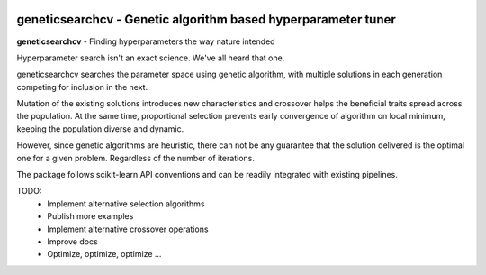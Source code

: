 .. -*- mode: rst -*-

|ReadTheDocs|_

.. |ReadTheDocs| image:: https://readthedocs.org/projects/geneticsearchcv/badge/?version=latest
.. _ReadTheDocs: https://geneticsearchcv.readthedocs.io/en/latest/?badge=latest

geneticsearchcv - Genetic algorithm based hyperparameter tuner
==============================================================

.. _scikit-learn: https://scikit-learn.org

**geneticsearchcv** - Finding hyperparameters the way nature intended

Hyperparameter search isn't an exact science. We've all heard that one.

geneticsearchcv searches the parameter space using genetic algorithm,
with multiple solutions in each generation competing for inclusion in the next.

Mutation of the existing solutions introduces new characteristics and crossover
helps the beneficial traits spread across the population.
At the same time, proportional selection prevents early convergence of algorithm on local
minimum, keeping the population diverse and dynamic.

However, since genetic algorithms are heuristic, there can not be any guarantee that
the solution delivered is the optimal one for a given problem.
Regardless of the number of iterations.

The package follows scikit-learn API conventions and can be readily integrated with
existing pipelines.

TODO:
    * Implement alternative selection algorithms
    * Publish more examples
    * Implement alternative crossover operations
    * Improve docs
    * Optimize, optimize, optimize ...
